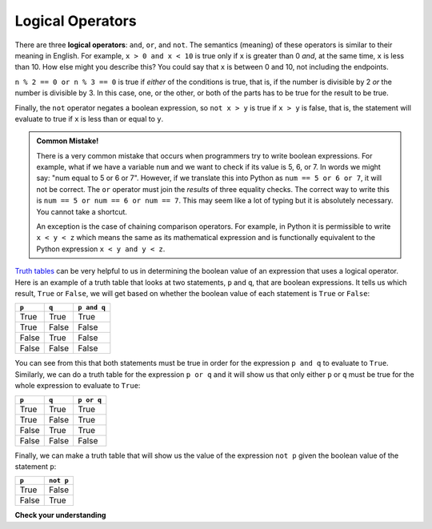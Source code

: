 ..  Copyright (C)  Brad Miller, David Ranum, Jeffrey Elkner, Peter Wentworth, Allen B. Downey, Chris
    Meyers, and Dario Mitchell. Permission is granted to copy, distribute
    and/or modify this document under the terms of the GNU Free Documentation
    License, Version 1.3 or any later version published by the Free Software
    Foundation; with Invariant Sections being Forward, Prefaces, and
    Contributor List, no Front-Cover Texts, and no Back-Cover Texts. A copy of
    the license is included in the section entitled "GNU Free Documentation
    License".

.. qnum::
   :prefix: select-2-
   :start: 1

.. index:: logical operators, truth tables, boolean value, boolean expression

Logical Operators
-----------------

There are three **logical operators**: ``and``, ``or``, and ``not``. The semantics (meaning) of these operators is similar to their meaning in English. For example, ``x > 0 and x < 10`` is true only if ``x`` is greater than 0 *and*, at the same time, ``x`` is less than 10. How else might you describe this? You could say that ``x`` is between 0 and 10, not including the endpoints.

``n % 2 == 0 or n % 3 == 0`` is true if *either* of the conditions is true, that is, if the number is divisible by 2 *or* the number is divisible by 3. In this case, one, or the other, or both of the parts has to be true for the result to be true.

Finally, the ``not`` operator negates a boolean expression, so ``not x > y`` is true if ``x > y`` is false, that is, the statement will evaluate to true if ``x`` is less than or equal to ``y``.

.. activecode:: chp05_3

    x = 5
    print(x > 0 and x < 10)

    n = 25
    print(n % 2 == 0 or n % 3 == 0)


.. admonition:: Common Mistake!

  There is a very common mistake that occurs when programmers try to write boolean expressions. For example, what if we have a variable ``num`` and we want to check if its value is 5, 6, or 7. In words we might say: "num equal to 5 or 6 or 7".  However, if we translate this into Python as ``num == 5 or 6 or 7``, it will not be correct. The ``or`` operator must join the *results* of three equality checks. The correct way to write this is ``num == 5 or num == 6 or num == 7``.  This may seem like a lot of typing but it is absolutely necessary. You cannot take a shortcut.

  An exception is the case of chaining comparison operators. For example, in Python it is permissible to write ``x < y < z`` which means the same as its mathematical expression and is functionally equivalent to the Python expression ``x < y and y < z``.

`Truth tables <https://en.wikipedia.org/wiki/Truth_table>`_ can be very helpful to us in determining the boolean value of an expression that uses a logical operator. Here is an example of a truth table that looks at two statements, ``p`` and ``q``, that are boolean expressions. It tells us which result, ``True`` or ``False``, we will get based on whether the boolean value of each statement is ``True`` or ``False``:

==========  ==========  =========================
``p``        ``q``         ``p and q``
==========  ==========  =========================
True        True        True
True        False       False
False       True        False
False       False       False
==========  ==========  =========================

You can see from this that both statements must be true in order for the expression ``p and q`` to evaluate to ``True``. Similarly, we can do a truth table for the expression ``p or q`` and it will show us that only either ``p`` or ``q`` must be true for the whole expression to evaluate to ``True``:

==========  ==========  =========================
``p``        ``q``         ``p or q``
==========  ==========  =========================
True        True        True
True        False       True
False       True        True
False       False       False
==========  ==========  =========================

Finally, we can make a truth table that will show us the value of the expression ``not p`` given the boolean value of the statement ``p``:

==========  ==========
``p``        ``not p``
==========  ==========
True        False
False       True
==========  ==========

**Check your understanding**

.. mchoice:: test_question6_2_1
   :answer_a: x &gt; 0 and &lt; 5
   :answer_b: x &gt; 0 or x &lt; 5
   :answer_c: x &gt; 0 and x &lt; 5
   :correct: c
   :feedback_a: Each comparison must be between exactly two values. In this case the right-hand expression &lt; 5 lacks a value on its left.
   :feedback_b: Although this is legal Python syntax, the expression is incorrect. It will evaluate to true for all numbers that are either greater than 0 or less than 5. Because all numbers are either greater than 0 or less than 5, this expression will always be True.
   :feedback_c: Yes, with an and keyword both expressions must be true so the number must be greater than 0 an less than 5 for this expression to be true.

   What is the correct Python expression for checking to see if a number stored in a variable x is between 0 and 5.
